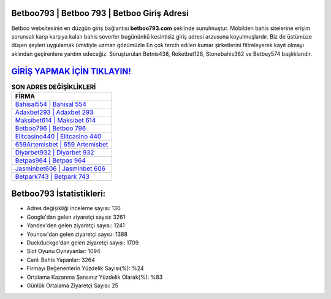 ﻿Betboo793 | Betboo 793 | Betboo Giriş Adresi
===================================

.. image:: images/betboo-giris.jpg
   :width: 600
   
Betboo websitesinin en düzgün giriş bağlantısı **betboo793.com** şeklinde sunulmuştur. Mobilden bahis sitelerine erişim sorunsalı karşı karşıya kalan bahis severler bugününkü kesintisiz giriş adresi arzusuna koyulmuşlardır. Biz de üstümüze düşen şeyleri uygulamak ümidiyle uzman gözümüzle En çok tercih edilen kumar şirketlerini filtreleyerek kayıt olmayı aklından geçirenlere yardım edeceğiz. Soruşturulan Betnis438, Roketbet128, Stonebahis362 ve Betbey574 başlıklarıdır.

`GİRİŞ YAPMAK İÇİN TIKLAYIN! <https://uclck.me/gonow>`_
==============

.. list-table:: **SON ADRES DEĞİŞİKLİKLERİ**
   :widths: 100
   :header-rows: 1

   * - FİRMA
   * - `Bahisal554 | Bahisal 554 <bahisal554-bahisal-554-bahisal-giris-adresi.html>`_
   * - `Adaxbet293 | Adaxbet 293 <adaxbet293-adaxbet-293-adaxbet-giris-adresi.html>`_
   * - `Maksibet614 | Maksibet 614 <maksibet614-maksibet-614-maksibet-giris-adresi.html>`_	 
   * - `Betboo796 | Betboo 796 <betboo796-betboo-796-betboo-giris-adresi.html>`_	 
   * - `Elitcasino440 | Elitcasino 440 <elitcasino440-elitcasino-440-elitcasino-giris-adresi.html>`_ 
   * - `659Artemisbet | 659 Artemisbet <659artemisbet-659-artemisbet-artemisbet-giris-adresi.html>`_
   * - `Diyarbet932 | Diyarbet 932 <diyarbet932-diyarbet-932-diyarbet-giris-adresi.html>`_	 
   * - `Betpas964 | Betpas 964 <betpas964-betpas-964-betpas-giris-adresi.html>`_
   * - `Jasminbet606 | Jasminbet 606 <jasminbet606-jasminbet-606-jasminbet-giris-adresi.html>`_
   * - `Betpark743 | Betpark 743 <betpark743-betpark-743-betpark-giris-adresi.html>`_
	 
Betboo793 İstatistikleri:
===================================	 
* Adres değişikliği inceleme sayısı: 130
* Google'dan gelen ziyaretçi sayısı: 3261
* Yandex'den gelen ziyaretçi sayısı: 1241
* Younow'dan gelen ziyaretçi sayısı: 1388
* Duckduckgo'dan gelen ziyaretçi sayısı: 1709
* Slot Oyunu Oynayanlar: 1094
* Canlı Bahis Yapanlar: 3264
* Firmayı Beğenenlerin Yüzdelik Sayısı(%): %24
* Ortalama Kazanma Şansınız Yüzdelik Olarak(%): %83
* Günlük Ortalama Ziyaretçi Sayısı: 25
